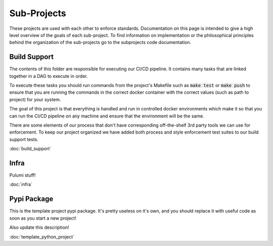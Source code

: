 Sub-Projects
============

These projects are used with each other to enforce standards. Documentation on this page
is intended to give a high level overview of the goals of each sub-project.  To find
information on implementation or the philosophical principles behind the organization of
the sub-projects go to the subprojects code documentation.


Build Support
-------------

The contents of this folder are responsible for executing our CI/CD pipeline.  It
contains many tasks that are linked together in a DAG to execute in order.

To execute these tasks you should run commands from the project's Makefile such as
:code:`make test` or :code:`make push` to ensure that you are running the commands in the correct
docker container with the correct values (such as path to project) for your system.

The goal of this project is that everything is handled and run in controlled docker
environments which make it so that you can run the CI/CD pipeline on any machine and
ensure that the environment will be the same.

There are some elements of our process that don't have corresponding off-the-shelf 3rd
party tools we can use for enforcement.  To keep our project organized we have added
both process and style enforcement test suites to our build support tests.

:doc:`build_support`

Infra
-----

Pulumi stuff!

:doc:`infra`

Pypi Package
------------

This is the template project pypi package.  It's pretty useless on it's own, and you
should replace it with useful code as soon as you start a new project!

Also update this description!

:doc:`template_python_project`